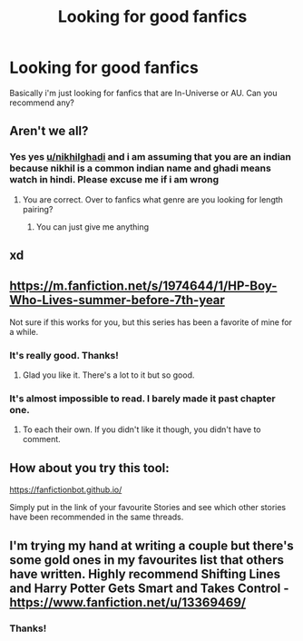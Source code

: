 #+TITLE: Looking for good fanfics

* Looking for good fanfics
:PROPERTIES:
:Author: brotherofomega
:Score: 2
:DateUnix: 1598273472.0
:DateShort: 2020-Aug-24
:FlairText: Request
:END:
Basically i'm just looking for fanfics that are In-Universe or AU. Can you recommend any?


** Aren't we all?
:PROPERTIES:
:Author: nikhilghadi
:Score: 2
:DateUnix: 1598274071.0
:DateShort: 2020-Aug-24
:END:

*** Yes yes [[/u/nikhilghadi][u/nikhilghadi]] and i am assuming that you are an indian because nikhil is a common indian name and ghadi means watch in hindi. Please excuse me if i am wrong
:PROPERTIES:
:Author: brotherofomega
:Score: 2
:DateUnix: 1598274491.0
:DateShort: 2020-Aug-24
:END:

**** You are correct. Over to fanfics what genre are you looking for length pairing?
:PROPERTIES:
:Author: nikhilghadi
:Score: 1
:DateUnix: 1598278201.0
:DateShort: 2020-Aug-24
:END:

***** You can just give me anything
:PROPERTIES:
:Author: brotherofomega
:Score: 1
:DateUnix: 1598325340.0
:DateShort: 2020-Aug-25
:END:


** xd
:PROPERTIES:
:Author: Pedroidon17
:Score: 1
:DateUnix: 1598286882.0
:DateShort: 2020-Aug-24
:END:


** [[https://m.fanfiction.net/s/1974644/1/HP-Boy-Who-Lives-summer-before-7th-year]]

Not sure if this works for you, but this series has been a favorite of mine for a while.
:PROPERTIES:
:Author: TheNefariousJester
:Score: 1
:DateUnix: 1598289315.0
:DateShort: 2020-Aug-24
:END:

*** It's really good. Thanks!
:PROPERTIES:
:Author: brotherofomega
:Score: 2
:DateUnix: 1598326944.0
:DateShort: 2020-Aug-25
:END:

**** Glad you like it. There's a lot to it but so good.
:PROPERTIES:
:Author: TheNefariousJester
:Score: 1
:DateUnix: 1598327578.0
:DateShort: 2020-Aug-25
:END:


*** It's almost impossible to read. I barely made it past chapter one.
:PROPERTIES:
:Author: Outrageous_Birthday6
:Score: 1
:DateUnix: 1598357237.0
:DateShort: 2020-Aug-25
:END:

**** To each their own. If you didn't like it though, you didn't have to comment.
:PROPERTIES:
:Author: TheNefariousJester
:Score: 0
:DateUnix: 1598357726.0
:DateShort: 2020-Aug-25
:END:


** How about you try this tool:

[[https://fanfictionbot.github.io/]]

Simply put in the link of your favourite Stories and see which other stories have been recommended in the same threads.
:PROPERTIES:
:Author: IamDelilahh
:Score: 1
:DateUnix: 1598327139.0
:DateShort: 2020-Aug-25
:END:


** I'm trying my hand at writing a couple but there's some gold ones in my favourites list that others have written. Highly recommend Shifting Lines and Harry Potter Gets Smart and Takes Control - [[https://www.fanfiction.net/u/13369469/]]
:PROPERTIES:
:Author: PetitePiplup01
:Score: 1
:DateUnix: 1598732485.0
:DateShort: 2020-Aug-30
:END:

*** Thanks!
:PROPERTIES:
:Author: brotherofomega
:Score: 1
:DateUnix: 1598767684.0
:DateShort: 2020-Aug-30
:END:
